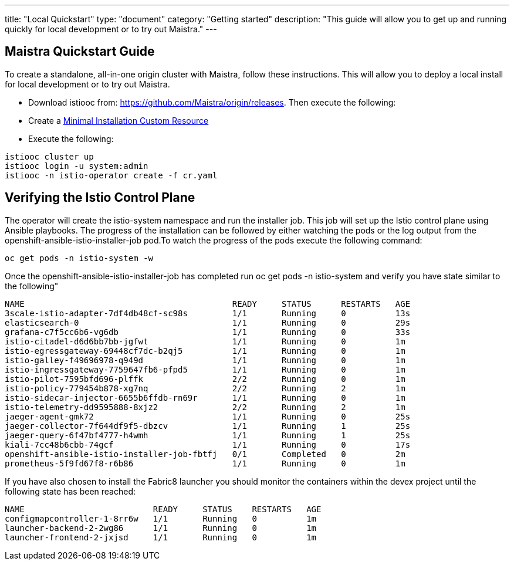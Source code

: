 ---
title: "Local Quickstart"
type: "document"
category: "Getting started"
description: "This guide will allow you to get up and running quickly for local development or to try out Maistra."
---

== Maistra Quickstart Guide
To create a standalone, all-in-one origin cluster with Maistra, follow these instructions. This will allow you to deploy a local install for local development or to try out Maistra.

- Download istiooc from:
  https://github.com/Maistra/origin/releases. Then execute the following:
- Create a link:../custom-install[Minimal Installation Custom Resource]
- Execute the following:

```
istiooc cluster up
istiooc login -u system:admin
istiooc -n istio-operator create -f cr.yaml
```

== Verifying the Istio Control Plane

The operator will create the istio-system namespace and run the installer job. This job will set up the Istio control plane using Ansible playbooks.  The progress of the installation can be followed by either watching the pods or the log output from the openshift-ansible-istio-installer-job pod.To watch the progress of the pods execute the following command:

```
oc get pods -n istio-system -w
```

Once the openshift-ansible-istio-installer-job has completed run oc get pods -n istio-system and verify you have state similar to the following"

```
NAME                                          READY     STATUS      RESTARTS   AGE
3scale-istio-adapter-7df4db48cf-sc98s         1/1       Running     0          13s
elasticsearch-0                               1/1       Running     0          29s
grafana-c7f5cc6b6-vg6db                       1/1       Running     0          33s
istio-citadel-d6d6bb7bb-jgfwt                 1/1       Running     0          1m
istio-egressgateway-69448cf7dc-b2qj5          1/1       Running     0          1m
istio-galley-f49696978-q949d                  1/1       Running     0          1m
istio-ingressgateway-7759647fb6-pfpd5         1/1       Running     0          1m
istio-pilot-7595bfd696-plffk                  2/2       Running     0          1m
istio-policy-779454b878-xg7nq                 2/2       Running     2          1m
istio-sidecar-injector-6655b6ffdb-rn69r       1/1       Running     0          1m
istio-telemetry-dd9595888-8xjz2               2/2       Running     2          1m
jaeger-agent-gmk72                            1/1       Running     0          25s
jaeger-collector-7f644df9f5-dbzcv             1/1       Running     1          25s
jaeger-query-6f47bf4777-h4wmh                 1/1       Running     1          25s
kiali-7cc48b6cbb-74gcf                        1/1       Running     0          17s
openshift-ansible-istio-installer-job-fbtfj   0/1       Completed   0          2m
prometheus-5f9fd67f8-r6b86                    1/1       Running     0          1m
```

If you have also chosen to install the Fabric8 launcher you should monitor the containers within the devex project until the following state has been reached:

```
NAME                          READY     STATUS    RESTARTS   AGE
configmapcontroller-1-8rr6w   1/1       Running   0          1m
launcher-backend-2-2wg86      1/1       Running   0          1m
launcher-frontend-2-jxjsd     1/1       Running   0          1m
```



